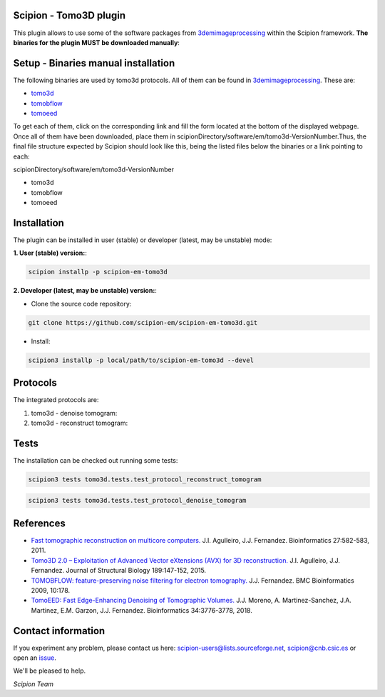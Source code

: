 =======================
Scipion - Tomo3D plugin
=======================

This plugin allows to use some of the software packages from 3demimageprocessing_ within the Scipion framework.
**The binaries for the plugin MUST be downloaded manually**:

====================================
Setup - Binaries manual installation
====================================

The following binaries are used by tomo3d protocols. All of them can be found in 3demimageprocessing_. These are:

- tomo3d_
- tomobflow_
- tomoeed_

To get each of them, click on the corresponding link and fill the form located at the bottom of the displayed webpage.
Once all of them have been downloaded, place them in scipionDirectory/software/em/tomo3d-VersionNumber.Thus, the final 
file structure expected by Scipion should look like this, being the listed files below the binaries or a link pointing to each:

scipionDirectory/software/em/tomo3d-VersionNumber

- tomo3d
- tomobflow
- tomoeed

============
Installation
============

The plugin can be installed in user (stable) or developer (latest, may be unstable) mode:

**1. User (stable) version:**:

.. code-block::

    scipion installp -p scipion-em-tomo3d

**2. Developer (latest, may be unstable) version:**:

* Clone the source code repository:

.. code-block::

    git clone https://github.com/scipion-em/scipion-em-tomo3d.git
    
* Install:

.. code-block::

    scipion3 installp -p local/path/to/scipion-em-tomo3d --devel

=========
Protocols
=========
The integrated protocols are:

1. tomo3d - denoise tomogram:

2. tomo3d - reconstruct tomogram:

=====
Tests
=====

The installation can be checked out running some tests:

.. code-block::

     scipion3 tests tomo3d.tests.test_protocol_reconstruct_tomogram

.. code-block::

    scipion3 tests tomo3d.tests.test_protocol_denoise_tomogram
    

==========
References
==========

* `Fast tomographic reconstruction on multicore computers. <https://doi.org/10.1093/bioinformatics/btq692>`_
  J.I. Agulleiro, J.J. Fernandez. Bioinformatics 27:582-583, 2011.

* `Tomo3D 2.0 – Exploitation of Advanced Vector eXtensions (AVX) for 3D reconstruction. <https://doi.org/10.1016/j.jsb.2014.11.009>`_
  J.I. Agulleiro, J.J. Fernandez. Journal of Structural Biology 189:147-152, 2015.
  
* `TOMOBFLOW: feature-preserving noise filtering for electron tomography. <https://doi.org/10.1186/1471-2105-10-178>`_
  J.J. Fernandez. BMC Bioinformatics 2009, 10:178.
  
* `TomoEED: Fast Edge-Enhancing Denoising of Tomographic Volumes. <https://doi.org/10.1093/bioinformatics/bty435>`_
  J.J. Moreno, A. Martinez-Sanchez, J.A. Martinez, E.M. Garzon, J.J. Fernandez. Bioinformatics 34:3776-3778, 2018. 
  
===================
Contact information
===================

If you experiment any problem, please contact us here: scipion-users@lists.sourceforge.net, scipion@cnb.csic.es or open an issue_.

We'll be pleased to help.

*Scipion Team*
  

.. _3demimageprocessing: https://sites.google.com/site/3demimageprocessing/
.. _tomo3d: https://sites.google.com/site/3demimageprocessing/tomo3d
.. _tomowarpalign: https://sites.google.com/site/3demimageprocessing/tomoalign
.. _tomobflow: https://sites.google.com/site/3demimageprocessing/tomobflow
.. _tomoeed: https://sites.google.com/site/3demimageprocessing/tomoeed
.. _issue: https://github.com/scipion-em/scipion-em-tomo3d/issues

